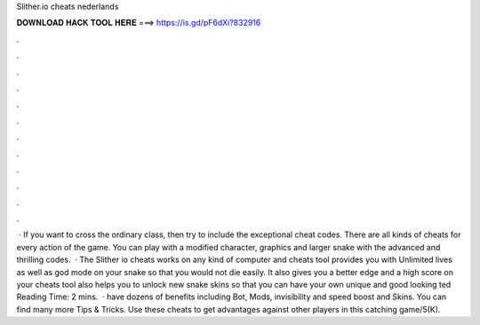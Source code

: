 Slither.io cheats nederlands

𝐃𝐎𝐖𝐍𝐋𝐎𝐀𝐃 𝐇𝐀𝐂𝐊 𝐓𝐎𝐎𝐋 𝐇𝐄𝐑𝐄 ===> https://is.gd/pF6dXi?832916

.

.

.

.

.

.

.

.

.

.

.

.

 · If you want to cross the ordinary class, then try to include the exceptional  cheat codes. There are all kinds of cheats for every action of the game. You can play with a modified character, graphics and larger snake with the advanced and thrilling codes.  · The Slither io cheats works on any kind of computer and  cheats tool provides you with Unlimited lives as well as god mode on your snake so that you would not die easily. It also gives you a better edge and a high score on your  cheats tool also helps you to unlock new snake skins so that you can have your own unique and good looking ted Reading Time: 2 mins.  ·  have dozens of benefits including  Bot,  Mods, invisibility and speed boost and  Skins. You can find many more  Tips & Tricks. Use these cheats to get advantages against other players in this catching game/5(K).